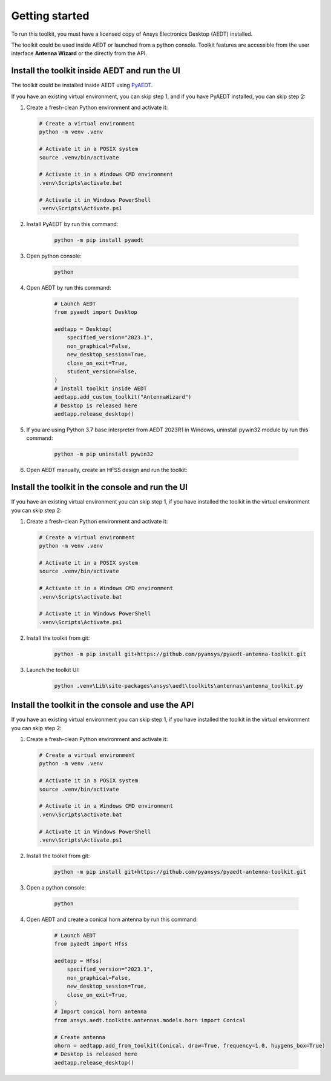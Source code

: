 ===============
Getting started
===============

To run this toolkit, you must have a licensed copy of Ansys Electronics Desktop (AEDT) installed.

The toolkit could be used inside AEDT or launched from a python console. Toolkit features are accessible from the
user interface **Antenna Wizard** or the directly from the API.

Install the toolkit inside AEDT and run the UI
----------------------------------------------

The toolkit could be installed inside AEDT using
`PyAEDT <https://aedt.docs.pyansys.com/version/stable//>`_.

If you have an existing virtual environment, you can skip step 1, and
if you have PyAEDT installed, you can skip step 2:

#. Create a fresh-clean Python environment and activate it:

   .. code:: bash

      # Create a virtual environment
      python -m venv .venv

      # Activate it in a POSIX system
      source .venv/bin/activate

      # Activate it in a Windows CMD environment
      .venv\Scripts\activate.bat

      # Activate it in Windows PowerShell
      .venv\Scripts\Activate.ps1

#. Install PyAEDT by run this command:

    .. code:: bash

      python -m pip install pyaedt

#. Open python console:

    .. code:: bash

      python

#. Open AEDT by run this command:

    .. code:: python

        # Launch AEDT
        from pyaedt import Desktop

        aedtapp = Desktop(
            specified_version="2023.1",
            non_graphical=False,
            new_desktop_session=True,
            close_on_exit=True,
            student_version=False,
        )
        # Install toolkit inside AEDT
        aedtapp.add_custom_toolkit("AntennaWizard")
        # Desktop is released here
        aedtapp.release_desktop()

#. If you are using Python 3.7 base interpreter from AEDT 2023R1 in Windows, uninstall pywin32 module by run this command:

    .. code:: bash

        python -m pip uninstall pywin32

#. Open AEDT manually, create an HFSS design and run the toolkit:

.. image:: ./Resources/toolkit_in_AEDT.png
  :width: 800
  :alt: PyAEDT toolkit installed

Install the toolkit in the console and run the UI
-------------------------------------------------

If you have an existing virtual environment you can skip step 1,
if you have installed the toolkit in the virtual environment you can skip step 2:

#. Create a fresh-clean Python environment and activate it:

   .. code:: bash

      # Create a virtual environment
      python -m venv .venv

      # Activate it in a POSIX system
      source .venv/bin/activate

      # Activate it in a Windows CMD environment
      .venv\Scripts\activate.bat

      # Activate it in Windows PowerShell
      .venv\Scripts\Activate.ps1

#. Install the toolkit from git:

    .. code:: bash

      python -m pip install git+https://github.com/pyansys/pyaedt-antenna-toolkit.git

#. Launch the toolkit UI:

    .. code:: bash

      python .venv\Lib\site-packages\ansys\aedt\toolkits\antennas\antenna_toolkit.py

.. image:: ./Resources/antenna_toolkit.png
  :width: 800
  :alt: Antenna Toolkit UI, Design Tab

Install the toolkit in the console and use the API
--------------------------------------------------

If you have an existing virtual environment you can skip step 1,
if you have installed the toolkit in the virtual environment you can skip step 2:

#. Create a fresh-clean Python environment and activate it:

   .. code:: bash

      # Create a virtual environment
      python -m venv .venv

      # Activate it in a POSIX system
      source .venv/bin/activate

      # Activate it in a Windows CMD environment
      .venv\Scripts\activate.bat

      # Activate it in Windows PowerShell
      .venv\Scripts\Activate.ps1

#. Install the toolkit from git:

    .. code:: bash

      python -m pip install git+https://github.com/pyansys/pyaedt-antenna-toolkit.git

#. Open a python console:

    .. code:: bash

      python

#. Open AEDT and create a conical horn antenna by run this command:

    .. code:: python

        # Launch AEDT
        from pyaedt import Hfss

        aedtapp = Hfss(
            specified_version="2023.1",
            non_graphical=False,
            new_desktop_session=True,
            close_on_exit=True,
        )
        # Import conical horn antenna
        from ansys.aedt.toolkits.antennas.models.horn import Conical

        # Create antenna
        ohorn = aedtapp.add_from_toolkit(Conical, draw=True, frequency=1.0, huygens_box=True)
        # Desktop is released here
        aedtapp.release_desktop()

.. image:: ./Resources/horn_hfss.png
  :width: 800
  :alt: Conical horn in HFSS
